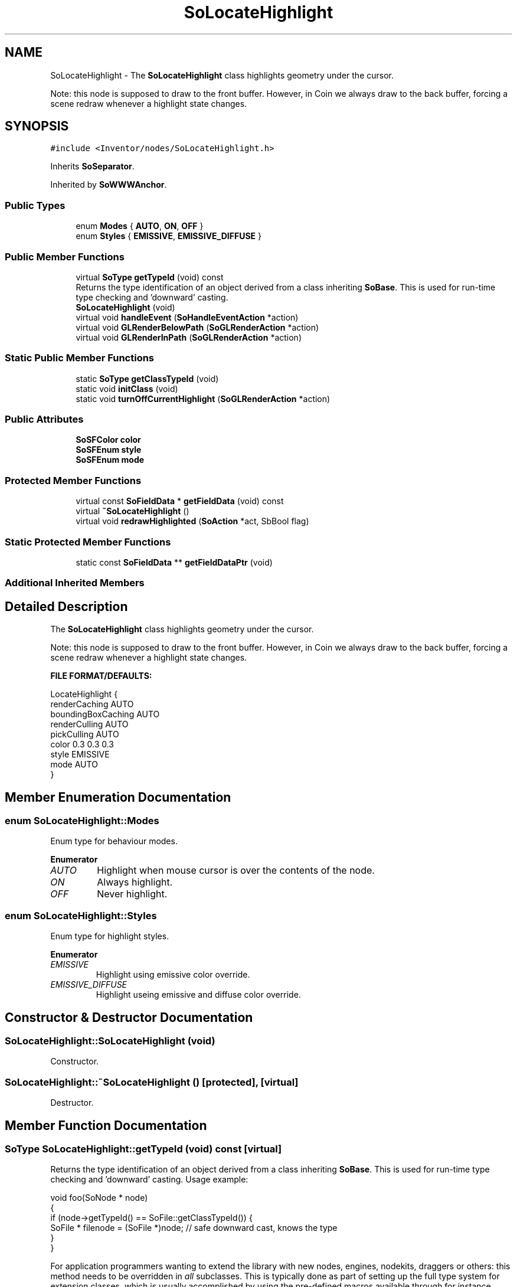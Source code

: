 .TH "SoLocateHighlight" 3 "Sun May 28 2017" "Version 4.0.0a" "Coin" \" -*- nroff -*-
.ad l
.nh
.SH NAME
SoLocateHighlight \- The \fBSoLocateHighlight\fP class highlights geometry under the cursor\&.
.PP
Note: this node is supposed to draw to the front buffer\&. However, in Coin we always draw to the back buffer, forcing a scene redraw whenever a highlight state changes\&.  

.SH SYNOPSIS
.br
.PP
.PP
\fC#include <Inventor/nodes/SoLocateHighlight\&.h>\fP
.PP
Inherits \fBSoSeparator\fP\&.
.PP
Inherited by \fBSoWWWAnchor\fP\&.
.SS "Public Types"

.in +1c
.ti -1c
.RI "enum \fBModes\fP { \fBAUTO\fP, \fBON\fP, \fBOFF\fP }"
.br
.ti -1c
.RI "enum \fBStyles\fP { \fBEMISSIVE\fP, \fBEMISSIVE_DIFFUSE\fP }"
.br
.in -1c
.SS "Public Member Functions"

.in +1c
.ti -1c
.RI "virtual \fBSoType\fP \fBgetTypeId\fP (void) const"
.br
.RI "Returns the type identification of an object derived from a class inheriting \fBSoBase\fP\&. This is used for run-time type checking and 'downward' casting\&. "
.ti -1c
.RI "\fBSoLocateHighlight\fP (void)"
.br
.ti -1c
.RI "virtual void \fBhandleEvent\fP (\fBSoHandleEventAction\fP *action)"
.br
.ti -1c
.RI "virtual void \fBGLRenderBelowPath\fP (\fBSoGLRenderAction\fP *action)"
.br
.ti -1c
.RI "virtual void \fBGLRenderInPath\fP (\fBSoGLRenderAction\fP *action)"
.br
.in -1c
.SS "Static Public Member Functions"

.in +1c
.ti -1c
.RI "static \fBSoType\fP \fBgetClassTypeId\fP (void)"
.br
.ti -1c
.RI "static void \fBinitClass\fP (void)"
.br
.ti -1c
.RI "static void \fBturnOffCurrentHighlight\fP (\fBSoGLRenderAction\fP *action)"
.br
.in -1c
.SS "Public Attributes"

.in +1c
.ti -1c
.RI "\fBSoSFColor\fP \fBcolor\fP"
.br
.ti -1c
.RI "\fBSoSFEnum\fP \fBstyle\fP"
.br
.ti -1c
.RI "\fBSoSFEnum\fP \fBmode\fP"
.br
.in -1c
.SS "Protected Member Functions"

.in +1c
.ti -1c
.RI "virtual const \fBSoFieldData\fP * \fBgetFieldData\fP (void) const"
.br
.ti -1c
.RI "virtual \fB~SoLocateHighlight\fP ()"
.br
.ti -1c
.RI "virtual void \fBredrawHighlighted\fP (\fBSoAction\fP *act, SbBool flag)"
.br
.in -1c
.SS "Static Protected Member Functions"

.in +1c
.ti -1c
.RI "static const \fBSoFieldData\fP ** \fBgetFieldDataPtr\fP (void)"
.br
.in -1c
.SS "Additional Inherited Members"
.SH "Detailed Description"
.PP 
The \fBSoLocateHighlight\fP class highlights geometry under the cursor\&.
.PP
Note: this node is supposed to draw to the front buffer\&. However, in Coin we always draw to the back buffer, forcing a scene redraw whenever a highlight state changes\&. 

\fBFILE FORMAT/DEFAULTS:\fP 
.PP
.nf
LocateHighlight {
    renderCaching AUTO
    boundingBoxCaching AUTO
    renderCulling AUTO
    pickCulling AUTO
    color 0\&.3 0\&.3 0\&.3
    style EMISSIVE
    mode AUTO
}

.fi
.PP
 
.SH "Member Enumeration Documentation"
.PP 
.SS "enum \fBSoLocateHighlight::Modes\fP"
Enum type for behaviour modes\&. 
.PP
\fBEnumerator\fP
.in +1c
.TP
\fB\fIAUTO \fP\fP
Highlight when mouse cursor is over the contents of the node\&. 
.TP
\fB\fION \fP\fP
Always highlight\&. 
.TP
\fB\fIOFF \fP\fP
Never highlight\&. 
.SS "enum \fBSoLocateHighlight::Styles\fP"
Enum type for highlight styles\&. 
.PP
\fBEnumerator\fP
.in +1c
.TP
\fB\fIEMISSIVE \fP\fP
Highlight using emissive color override\&. 
.TP
\fB\fIEMISSIVE_DIFFUSE \fP\fP
Highlight useing emissive and diffuse color override\&. 
.SH "Constructor & Destructor Documentation"
.PP 
.SS "SoLocateHighlight::SoLocateHighlight (void)"
Constructor\&. 
.SS "SoLocateHighlight::~SoLocateHighlight ()\fC [protected]\fP, \fC [virtual]\fP"
Destructor\&. 
.SH "Member Function Documentation"
.PP 
.SS "\fBSoType\fP SoLocateHighlight::getTypeId (void) const\fC [virtual]\fP"

.PP
Returns the type identification of an object derived from a class inheriting \fBSoBase\fP\&. This is used for run-time type checking and 'downward' casting\&. Usage example:
.PP
.PP
.nf
void foo(SoNode * node)
{
  if (node->getTypeId() == SoFile::getClassTypeId()) {
    SoFile * filenode = (SoFile *)node;  // safe downward cast, knows the type
  }
}
.fi
.PP
.PP
For application programmers wanting to extend the library with new nodes, engines, nodekits, draggers or others: this method needs to be overridden in \fIall\fP subclasses\&. This is typically done as part of setting up the full type system for extension classes, which is usually accomplished by using the pre-defined macros available through for instance \fBInventor/nodes/SoSubNode\&.h\fP (SO_NODE_INIT_CLASS and SO_NODE_CONSTRUCTOR for node classes), \fBInventor/engines/SoSubEngine\&.h\fP (for engine classes) and so on\&.
.PP
For more information on writing Coin extensions, see the class documentation of the toplevel superclasses for the various class groups\&. 
.PP
Reimplemented from \fBSoSeparator\fP\&.
.PP
Reimplemented in \fBSoWWWAnchor\fP\&.
.SS "const \fBSoFieldData\fP * SoLocateHighlight::getFieldData (void) const\fC [protected]\fP, \fC [virtual]\fP"
Returns a pointer to the class-wide field data storage object for this instance\&. If no fields are present, returns \fCNULL\fP\&. 
.PP
Reimplemented from \fBSoSeparator\fP\&.
.PP
Reimplemented in \fBSoWWWAnchor\fP\&.
.SS "void SoLocateHighlight::handleEvent (\fBSoHandleEventAction\fP * action)\fC [virtual]\fP"
Action method for \fBSoHandleEventAction\fP\&.
.PP
Inspects the event data from \fIaction\fP, and processes it if it is something which this node should react to\&.
.PP
Nodes influencing relevant state variables for how event handling is done also overrides this method\&. 
.PP
Reimplemented from \fBSoSeparator\fP\&.
.PP
Reimplemented in \fBSoWWWAnchor\fP\&.
.SS "void SoLocateHighlight::GLRenderBelowPath (\fBSoGLRenderAction\fP * action)\fC [virtual]\fP"
SGI Open Inventor v2\&.1 obsoleted support for \fBSoGLRenderAction::addMethod()\fP\&. Instead, \fBGLRender()\fP might be called directly, and to optimize traversal, the \fBSoSeparator\fP node calls GLRenderBelowPath whenever the path code is BELOW_PATH or NO_PATH (path code is guaranteed not to change)\&. To be compatible with SGI's Inventor (and thereby also TGS') we have chosen to follow their implementation in this respect\&.
.PP
\fBSoSeparator::GLRenderBelowPath()\fP do not traverse its children using \fBSoChildList::traverse()\fP, but calls \fBGLRenderBelowPath()\fP directly for all its children\&. 
.PP
Reimplemented from \fBSoSeparator\fP\&.
.SS "void SoLocateHighlight::GLRenderInPath (\fBSoGLRenderAction\fP * action)\fC [virtual]\fP"
Implements the SoAction::IN_PATH traversal method for the rendering action\&. 
.PP
Reimplemented from \fBSoSeparator\fP\&.
.SS "void SoLocateHighlight::turnOffCurrentHighlight (\fBSoGLRenderAction\fP * action)\fC [static]\fP"
Static method that can be used to turn off the current highlight\&. 
.SS "void SoLocateHighlight::redrawHighlighted (\fBSoAction\fP * act, SbBool flag)\fC [protected]\fP, \fC [virtual]\fP"
Empty method in Coin\&. Can be used by subclasses to be told when status change\&. 
.PP
Reimplemented in \fBSoWWWAnchor\fP\&.
.SH "Member Data Documentation"
.PP 
.SS "\fBSoSFColor\fP SoLocateHighlight::color"
The color used for highlighting\&. Default is [0\&.3, 0\&.3, 0\&.3], a dark gray\&. 
.SS "\fBSoSFEnum\fP SoLocateHighlight::style"
The highlight style\&. Default is \fBSoLocateHighlight::EMISSIVE\fP\&. 
.SS "\fBSoSFEnum\fP SoLocateHighlight::mode"
The highlight mode\&. Default is \fBSoLocateHighlight::AUTO\fP\&. 

.SH "Author"
.PP 
Generated automatically by Doxygen for Coin from the source code\&.
